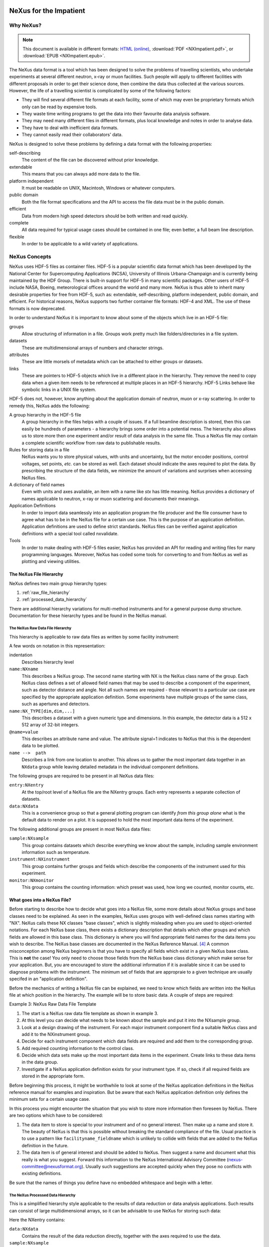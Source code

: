 .. $Id$
   NeXus definitions trac ticket #200

.. image:: NeXus-logo.png
  :height: 250px
  :width:  450px

#######################
NeXus for the Impatient
#######################

Why NeXus? 
===========

.. note::  This document is available in different formats:
   `HTML (online) <http://svn.nexusformat.org/definitions/trunk/misc/impatient/_build/html/index.html>`_,
   :download:`PDF <NXImpatient.pdf>`, or
   :download:`EPUB <NXImpatient.epub>`.

The NeXus data format is a tool which has been designed to
solve the problems of travelling scientists, 
who undertake experiments at several different
neutron, x-ray or muon facilities. Such people will apply to
different facilities with different proposals in order to get
their science done, then combine the data thus collected at the various
sources. However, the life of a travelling scientist is complicated by
some of the following factors:

* They will find several different file formats at each facility, some
  of which may even be proprietary formats which only can be read
  by expensive tools.
* They waste time writing programs to get the data into their favourite
  data analysis software.
* They may need many different files in different formats,
  plus local knowledge and notes in order to analyse data.
* They have to deal with inefficient data formats.
* They cannot easily read their collaborators' data.

NeXus is designed to solve these problems by defining a data
format with the following properties:

self-describing
   The content of the file can be discovered
   without prior knowledge.
extendable
   This means that you can always add more data to the file.
platform independent
   It must be readable on UNIX, Macintosh, Windows or whatever computers.
public domain
   Both the file format specifications and the API to access the file data
   must be in the public domain.
efficient
   Data from modern high speed detectors should be both written and read quickly.
complete
   All data required for typical usage cases should be contained in one file; even
   better, a full beam line description.
flexible
   In order to be applicable to a wild variety of applications.


NeXus Concepts
===============

NeXus uses HDF-5 files as container files. HDF-5 is a popular scientific
data format which has been developed by the National Center for Supercomputing
Applications (NCSA), University of Illinois Urbana-Champaign  and is currently
being maintained by the HDF Group. There is built-in support for HDF-5 in many scientific
packages. Other users of HDF-5 include NASA, Boeing, meteorological offices around
the world and many more. NeXus is thus able to inherit many desirable properties
for free from HDF-5, such as: extendable, self-describing, platform independent,
public domain, and efficient. For historical reasons, NeXus supports two further
container file formats: HDF-4 and XML. The use of these formats is now deprecated.

In order to understand NeXus it is important to know about some of the objects
which live in an HDF-5 file:

groups
   Allow structuring of information in a file. Groups work pretty much like
   folders/directories in a file system.
datasets
   These are multidimensional arrays of numbers and character strings.
attributes
   These are little morsels of metadata which can be attached to either
   groups or datasets.
links
   These are pointers to HDF-5 objects which live in a different place in the
   hierarchy. They remove the need to copy data when a given item needs to be
   referenced at multiple places in an HDF-5 hierarchy. HDF-5 Links behave
   like symbolic links in a UNIX file system.

HDF-5 does not, however, know anything about the application domain of neutron, muon or
x-ray scattering. In order to remedy this, NeXus adds the following:

A group hierarchy in the HDF-5 file
  A group hierarchy in the files helps with a couple of issues. If a full beamline
  description is stored, then this can easily be hundreds of parameters - a hierarchy
  brings some order into a potential mess. The hierarchy also allows us to store more
  then one experiment and/or result of data analysis in the same file. Thus a
  NeXus file may contain a complete scientific workflow from raw data to publishable
  results.
Rules for storing data in a file
  NeXus wants you to store physical values, with units and uncertainty, but the
  motor encoder positions,  control voltages, set points, *etc.* can be stored
  as well.  Each dataset should indicate the axes required to plot the
  data.  By prescribing the structure of the data fields, we minimize the
  amount of variations and surprises when accessing NeXus files.
A dictionary of field names
  Even with units and axes available, an item with a name like *stx* has
  little meaning. NeXus provides a dictionary of names applicable to neutron,
  x-ray or muon scattering and documents their meanings.
Application Definitions
  In order to import data seamlessly into an application program the file producer
  and the file consumer have to agree what has to be in the NeXus file for a certain
  use case. This is the purpose of an application definition. Application definitions
  are used to define strict standards. NeXus files can be verified against application
  definitions with a special tool called nxvalidate.
Tools
  In order to make dealing with HDF-5 files easier, NeXus has provided an API for reading
  and writing files for many programming languages. Moreover, NeXus has coded some
  tools for converting to and from NeXus as well as plotting and viewing utilities.


The NeXus File Hierarchy
-------------------------

NeXus defines two main group hierarchy types:

#. :ref:`raw_file_hierarchy`
#. :ref:`processed_data_hierarchy`

There are additional hierarchy variations for multi-method instruments and for a
general purpose dump structure. Documentation for these hierarchy types and be
found in the NeXus manual.


.. _raw_file_hierarchy:

The NeXus Raw Data File Hierarchy
^^^^^^^^^^^^^^^^^^^^^^^^^^^^^^^^^^^

This hierarchy is applicable to raw data files as written by some facility instrument:

.. code-block:: text
   :linenos:

   entry:NXentry
       instrument:NXinstrument
   	   source:NXsource
   	   ....
   	   detector:NXdetector
   	       data:NX_INT32[512,512]
   		   @signal = 1
       sample:NXsample
       control:NXmonitor
       data:NXdata
   	   data --> /entry/instrument/detector/data


A few words on notation in this representation:

indentation
    Describes hierarchy level
``name:NXname``
    This describes a NeXus group. The second name starting with NX is the NeXus
    class name of the group. Each NeXus class defines a set of allowed field names
    that may be used to describe a component of the experiment,
    such as detector distance and angle. Not all such names are required - 
    those relevant to a particular use case are specified by the appropriate application definition.
    Some experiments have multiple groups
    of the same class, such as apertures and detectors.
``name:NX_TYPE[dim,dim,...]``
    This describes a dataset with a given numeric type and dimensions.  In this
    example, the detector data is a 512 x 512 array of 32-bit integers.
``@name=value``
    This describes an attribute name and value.  The attribute signal=1 indicates
    to NeXus that this is the dependent data to be plotted.
``name -->  path``
    Describes a link from one location to another.  This allows us to gather
    the most important data together in an ``NXdata`` group while leaving
    detailed metadata in the individual component definitions.


The following groups are required to be present in all NeXus data files:

``entry:NXentry``
    At the top/root level of a NeXus file are the NXentry groups.
    Each entry represents a separate collection of datasets.

``data:NXdata``
    This is a convenience group so that a general plotting
    program can identify *from this group alone* what is
    the default data to render on a plot.
    It is supposed to hold the most
    important data items of the experiment.

The following additional groups are present in most NeXus data files:

``sample:NXsample``
    This group contains datasets which describe everything we
    know about the sample, including sample environment information
    such as temperature.

``instrument:NXinstrument``
    This group contains further groups and fields which describe
    the components of the instrument used for this experiment.

``monitor:NXmonitor``
    This group contains the counting information: which preset
    was used, how long we counted, monitor counts, etc.

What goes into a NeXus File?
------------------------------

Before starting to describe how to decide what goes into a NeXus file,
some more details about NeXus groups and base classes need to be
explained. As seen in the examples, NeXus uses groups with well-defined 
class names starting with "NX". NeXus calls these NX classes
"base classes", which is slightly misleading when you are used to
object-oriented notations. For each NeXus base class, there
exists a dictionary description that details which other groups and
which fields are allowed in this base class. This dictionary is where you will find
appropriate field names for the data items you wish to describe. The NeXus base
classes are documented in the NeXus Reference Manual. [#RefDoc]_
A common
misconception among NeXus beginners is that you have to specify all
fields which exist in a given NeXus base class. This is **not**
the case! You only need to choose those fields from the NeXus base
class dictionary which make sense for your application. But, you are
encouraged to store the additional information if it is available
since it can be used to diagnose problems with the instrument. The minimum
set of fields that are appropraie to a given technique are usually
specifed in an "application definition".

Before the mechanics of writing a NeXus file can be explained, we need
to know which fields are written into the NeXus file at which position
in the hierarchy. The example will be to store basic data. 
A couple of steps are required:

.. code-block:: text
   :linenos:

   entry:NXentry
      data:NXdata

..  This is the original BUT the example is simpler (see above)
  entry:NXentry
     instrument:NXinstrument
     sample:NXsample
     control:NXmonitor
     data:NXdata

Example 3: NeXus Raw Data File Template

#. The start is a NeXus raw data file template as shown in example 3.
#. At this level you can decide what needs to be known about the
   sample and put it into the NXsample group.
#. Look at a design drawing of the instrument. For each major
   instrument component find a suitable NeXus class and add it
   to the NXinstrument group.
#. Decide for each instrument component which data fields are
   required  and add them to the corresponding group.
#. Add required counting information to the control class.
#. Decide which data sets make up the most important data items
   in the experiment. Create links to these data items in the data
   group.
#. Investigate if a NeXus application definition exists for
   your instrument type. If so, check if all required fields
   are stored in the appropriate form.

Before beginning this process, it might be worthwhile to look at some
of the NeXus application definitions in the NeXus reference manual
for examples and inspiration. But be aware that each NeXus application
definition only defines the minimum sets for a certain usage case.

In this process you might encounter the situation that you wish to
store more information then foreseen by NeXus. There are two options
which have to be considered:

#. The data item to store is special to your instrument and of no general
   interest. Then make up a name and store it. The beauty of NeXus is
   that this is possible without breaking the standard compliance
   of the file.  Usual practice is to use a pattern like ``facilityname_fieldname``
   which is unlikely to collide with fields that are added to the NeXus
   definition in the future.
#. The data item is of general interest and should be added to NeXus.
   Then suggest a name and document what this really is what you suggest.
   Forward this information to the NeXus International Advisory Committee
   (nexus-committee@nexusformat.org).
   Usually such suggestions are accepted quickly when they pose no
   conflicts with existing definitions.

Be sure that the names of things you define have no embedded whitespace 
and begin with a letter.

.. _processed_data_hierarchy:

The NeXus Processed Data Hierarchy
^^^^^^^^^^^^^^^^^^^^^^^^^^^^^^^^^^^^

This is a simplified hierarchy style applicable to the results of data
reduction or data analysis applications. Such results can consist of
large multidimensional arrays, so it can be advisable to use NeXus
for storing such data:

.. code-block:: text
   :linenos:

   entry:NXentry
       reduction:NXprocess
   	   program_name = "pyDataProc2010"
   	   version = "1.0a"
   	   input:NXparameter
   	       filename = "sn2013287.nxs"
       sample:NXsample
       data:NXdata
   	   data
   	       @signal = 1


Here the NXentry contains:

``data:NXdata``
    Contains the result of the data reduction directly, together with
    the axes required to use the data.
``sample:NXsample``
    Contains the sample information.  This may be a link to the
    sample information within a measurement entry elsewhere in the file.
``reduction:NXprocess``
    This group is used to document what kind of processing occurred to
    obtain the results stored in this ``NXentry``. Here NeXus documents the name
    and version of the program used to do the reduction.
``input:NXparameter``
    The ``NXparameter`` groups describe the input and output
    parameters of the data reduction program. NeXus does not provide
    standard names here but rather provides containers to store this
    information which is important to make results reproducible.

Optionally, a processed data entry can contain an ``NXinstrument`` group
in order to describe the instrument if this matters at this stage.


Scans in NeXus
---------------

Scanning means to vary some variable in a certain, defined way and collect
data as the variable progresses. Scans are a versatile experimental technique and are
thus very difficult to standardize. NeXus solves this problem through
a couple of rules. Before these rules can be discussed, the symbol **NP**
has to be introduced. NP is simply the number of scan points.

#. During a scan store each varied variable as an array of length NP at its
   appropriate place in the NeXus hierarchy.
#. For area detectors, the first (slowest varying) dimension becomes NP. 
   Example: data from an area detector is stored as 
   ``data[NP,xdim,ydim]``
#. In ``NXdata``, create links to all varied parameters and the detector
   data. Thus a representation similar to the conventional table
   representation of a scan is achieved.

This is an example of a NeXus raw data file describing a scan where the
sample is rotated and data is collected in an area detector:

.. code-block:: text
   :linenos:

   entry:NXentry
       instrument:NXinstrument
   	   detector:NXdetector
   	       data:[NP,xsize,ysize]
   		   @signal = 1
       sample:NXsample
   	   rotation_angle[NP]
   	       @axis=1
       control:NXmonitor
   	   data[NP]
       data:NXdata
   	   data --> /entry/instrument/detector/data
   	   rotation_angle --> /entry/sample/rotation_angle

Finding the plottable data
--------------------------

Any program whose aim is to identify plottable data should use the following procedure:

#. Open the first top level NeXus group with class NXentry.
#. Open the first NeXus group with class NXdata.
#. Loop through NeXus fields in this group searching for the item with attribute signal="1" indicating this field has the plottable data.
#. Check to see if this field has an attribute called axes. If so, the attribute value contains a colon (or comma) delimited list (in the C-order of the data array) with the names of the dimension scales associated with the plottable data. And then you can skip the next two steps.
#. If the axes attribute is not defined, search for the one-dimensional NeXus fields with attribute primary="1".
#. These are the dimension scales to label the axes of each dimension of the data.
#. Link each dimension scale to the respective data dimension by the axis attribute (axis="1", axis="2", ... up to the rank of the data).
#. If necessary, close the NXdata group, open the next one and repeat steps 3 to 6.
#. If necessary, close the NXentry group, open the next one and repeat steps 2 to 7.

NeXus Benefits
================

When trying to establish a data standard, we encounter a few challenges,
some of which can slow effort:

Science does new things
    By definition, science is about doing new things, and of course new things
    cannot always be forced into strict standards. Thus any standardization effort
    in science will be an ongoing process.
Consensus
    In order to establish a standard, a large portion of a scientific community must agree.
Resources
    A data standard requires scientific programming resources to
    implement in acquisition and analysis software, but such resources
    are scarce especially at already established facilities.

However, there are many benefits to be gained from having the NeXus
data standard:

Discoverable format
   By using a standard container format, people can examine their data
   from many software packages without any coding at all.
NeXus dictionary
   Using field names from a well documented dictionary gives meaning
   to the data in the file.
Programming
   Using suitable programming techniques a data processing program
   can read any NeXus file which contains the required data easily.
Storing complete data
   Storing all this metadata when saving the data takes extra effort,
   but benefits include:

     * The file will include the necessary fields for yet unforeseen ways to
       analyse the data.
     * If something is wrong with the data, it becomes possible to figure
       out what went wrong.
     * There is a better record of what has been measured. 
       This helps to protect against scientific fraud.
Application definitions
   For common measurement techniques with well-defined data reduction and
   analysis steps, data files with all the required fields included can
   be processed automatically.  The NeXus application definitions serve
   the role of defining which fields are needed for a given measurement type.


Reading NeXus Files
====================

The simplest way to read and plot a NeXus file is through the Python *PyTree* API:

.. code-block:: python
   :linenos:

   import nxs
   nxs.load('powder.h5').plot()

In order for this to be possible, *PyTree* uses the NeXus conventions to locate
the plottable data and the axes to use.  In particular, this plots the first
``NXdata`` group in the first ``NXentry`` in the ``powder.h5`` file.  The NeXus python
package provides additional support for working with NeXus groups.

The plot could also be created by directly accessing the HDF-5 file using the
h5py [#h5py]_ package:

.. code-block:: python
   :linenos:

   import pylab, h5py
   file = h5py.File('powder.h5')
   pylab.plot(file['/entry1/data1/two_theta'], file['/entry1/data1/counts'])
   pylab.title(file['/entry1/title'][0])
   pylab.show()

Matlab support in version R2011b is similar:

.. code-block:: text
   :linenos:

   >> two_theta = h5read('powder.h5', '/entry1/data1/two_theta');
   >> counts = h5read('powder.h5', '/entry1/data1/counts');
   >> title = h5read('powder.h5', 'entry1/title');
   >> plot(two_theta, counts)
   >> title(title)

Note that matlab will require explicit casting from integer data to floating
point data to perform many operations.  For example, to plot a 2D data set 
[#lrcs3701]_ using log intensity:

.. code-block:: text
   :linenos:

    >> data = h5read('lrcs3701.nx5','/Histogram1/data/data');
    >> h = pcolor(log(double(data+1))); set(h,'EdgeAlpha',0)
	
Support for HDF is available in other scientific computing environments,
including IDL, Igor, Mathematica and R.

Reading the file using the HDF-5 C API is a little more involved:

.. code-block:: c
   :linenos:

   /**
    * Reading example for reading NeXus files with plain
    * HDF-5 API calls. This reads out counts and two_theta
    * out of the file generated by nxh5write.
    *
    * WARNING: I left out all error checking in this example.
    * In production code you have to take care of those errors
    *
    * Mark Koennecke, October 2011
    */
   #include <hdf5.h>
   #include <stdlib.h>

   int main(int argc, char *argv[])
   {
     float *two_theta = NULL;
     int *counts = NULL,  rank, i;
     hid_t fid, dataid, fapl;
     hsize_t *dim = NULL;
     hid_t datatype, dataspace, memdataspace;

     /*
      * Open file, thereby enforcing proper file close
      * semantics
      */
     fapl = H5Pcreate(H5P_FILE_ACCESS);
     H5Pset_fclose_degree(fapl,H5F_CLOSE_STRONG);
     fid = H5Fopen("NXfile.h5", H5F_ACC_RDONLY,fapl);
     H5Pclose(fapl);

     /*
      * open and read the counts dataset
      */
     dataid = H5Dopen(fid,"/scan/data/counts");
     dataspace = H5Dget_space(dataid);
     rank = H5Sget_simple_extent_ndims(dataspace);
     dim = malloc(rank*sizeof(hsize_t));
     H5Sget_simple_extent_dims(dataspace, dim, NULL);
     counts = malloc(dim[0]*sizeof(int));
     memdataspace = H5Tcopy(H5T_NATIVE_INT32);
     H5Dread(dataid,memdataspace,H5S_ALL, H5S_ALL,H5P_DEFAULT, counts);
     H5Dclose(dataid);
     H5Sclose(dataspace);
     H5Tclose(memdataspace);

     /*
      * open and read the two_theta data set
      */
     dataid = H5Dopen(fid,"/scan/data/two_theta");
     dataspace = H5Dget_space(dataid);
     rank = H5Sget_simple_extent_ndims(dataspace);
     dim = malloc(rank*sizeof(hsize_t));
     H5Sget_simple_extent_dims(dataspace, dim, NULL);
     two_theta = malloc(dim[0]*sizeof(float));
     memdataspace = H5Tcopy(H5T_NATIVE_FLOAT);
     H5Dread(dataid,memdataspace,H5S_ALL, H5S_ALL,H5P_DEFAULT, two_theta);
     H5Dclose(dataid);
     H5Sclose(dataspace);
     H5Tclose(memdataspace);

     H5Fclose(fid);

     for(i = 0; i < dim[0]; i++){
       printf("%8.2f %10d\n", two_theta[i], counts[i]);
     }

   }

More examples of reading NeXus data files can be found in 
the *Examples* chapter of the NeXus Reference Documentation. [#RefDoc]_

Writing NeXus Files
====================

You can obviously skip this section if you only wish to read NeXus files. 

For writing the NeXus file, you have the option to use the NeXus API or to
use the HDF-5 API. The complexity of NeXus file writing code is
similar to the reading code. For both approaches, more information is
available in the NeXus Manual [#Manual]_ 
or the NeXus Reference Documentation. [#RefDoc]_

To give you a taste of what it is like to write a NeXus file using the
NeXus API, here is a complete code example in C. It shows how to create a
``scan:NXentry/data:NXdata`` structure and store two arrays, counts and
two_theta:

.. code-block:: c
   :linenos:

   #include "napi.h"

    int main()
    {
       NXhandle fileID;
       NXopen ("NXfile.nxs", NXACC_CREATE, &fileID);
  	 NXmakegroup (fileID, "Scan", "NXentry");
  	 NXopengroup (fileID, "Scan", "NXentry");
  	   NXmakegroup (fileID, "data", "NXdata");
  	   NXopengroup (fileID, "data", "NXdata");
  	   /* somehow, we already have arrays tth and counts, each length n*/
  	     NXmakedata (fileID, "two_theta", NX_FLOAT32, 1, &n);
  	     NXopendata (fileID, "two_theta");
  	       NXputdata (fileID, tth);
  	       NXputattr (fileID, "units", "degrees", 7, NX_CHAR);
  	     NXclosedata (fileID);  /* two_theta */
  	     NXmakedata (fileID, "counts", NX_FLOAT32, 1, &n);
  	     NXopendata (fileID, "counts");
  	       NXputdata (fileID, counts);
  	     NXclosedata (fileID);  /* counts */
  	   NXclosegroup (fileID);  /* data */
  	 NXclosegroup (fileID);  /* Scan */
       NXclose (&fileID);
       return;
   }

More examples of writing NeXus data files can be found in 
the *Examples* chapter of the NeXus Reference Documentation. [#RefDoc]_

More Information
=================

Did we get you interested? Here is where you can get more information.
Our main entry point is the NeXus WWW-site at http://www.nexusformat.org
where you can find more information, download the NeXus API, 
NeXus User Manual [#Manual]_ and
NeXus Reference Documentation. [#RefDoc]_

If you encounter problems then please help us make NeXus better. Report
your problem to the NeXus mailing list (nexus@nexusformat.org).
Problems that we never know about have absolutely no chance of getting resolved.

NeXus is a voluntary effort. Thus, if you have spare time and are willing
to lend us a hand, you are more welcome to contact us via nexus-committee@nexusformat.org


Who is behind NeXus?
---------------------

NeXus was developed from three independent proposals from Jonathan Tischler,
APS, Przemek Klosowski, NIST and Mark Koennecke, ISIS (now PSI) by an
international team of scientists during a series of SoftNess workshops
in 1994 - 1996. More work was done during NOBUGS conferences. Since 2001,
NeXus is overseen by the NeXus International Advisory Committee (NIAC)
which meets once a  year. The NIAC strives to have a representative for
each participating facility. The NIAC has a constitution which you can
find on the NeXus WWW site.

.. [#h5py] *h5py*: http://code.google.com/p/h5py/

.. [#lrcs3701] ``lrcs3701.nx5`` (NeXus HDF-5 data file):
   http://svn.nexusformat.org/definitions/exampledata/IPNS/LRMECS/lrcs3701.nx5

.. [#Manual] NeXus User Manual:
   http://download.nexusformat.org/doc/html/UserManual.html

.. [#RefDoc] NeXus Reference Documentation:
   http://download.nexusformat.org/doc/html/ReferenceDocumentation.html
